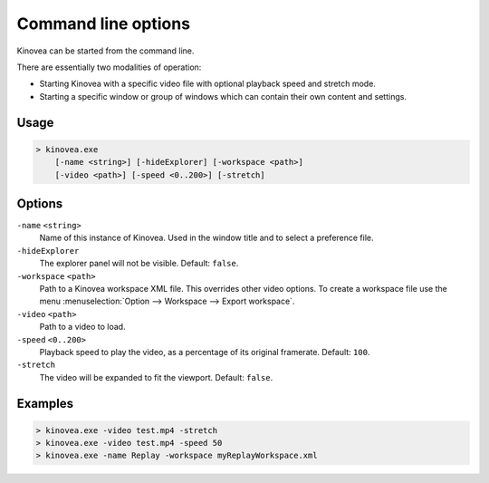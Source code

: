 
Command line options
====================

Kinovea can be started from the command line.

There are essentially two modalities of operation:

- Starting Kinovea with a specific video file with optional playback speed and stretch mode.
- Starting a specific window or group of windows which can contain their own content and settings.


Usage
-----

.. code-block::

    > kinovea.exe 
        [-name <string>] [-hideExplorer] [-workspace <path>] 
        [-video <path>] [-speed <0..200>] [-stretch]


Options
-------

``-name`` ``<string>``
    Name of this instance of Kinovea. Used in the window title and to select a preference file.
``-hideExplorer``
    The explorer panel will not be visible. Default: ``false``.
``-workspace`` ``<path>``
    Path to a Kinovea workspace XML file. This overrides other video options. 
    To create a workspace file use the menu :menuselection:`Option --> Workspace --> Export workspace`.
``-video`` ``<path>``
    Path to a video to load.
``-speed`` ``<0..200>``
    Playback speed to play the video, as a percentage of its original framerate. Default: ``100``.
``-stretch``
    The video will be expanded to fit the viewport. Default: ``false``.

Examples
--------

.. code-block::

    > kinovea.exe -video test.mp4 -stretch
    > kinovea.exe -video test.mp4 -speed 50
    > kinovea.exe -name Replay -workspace myReplayWorkspace.xml


